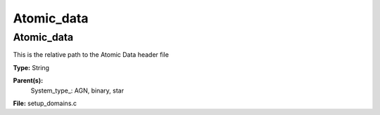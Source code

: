 
===========
Atomic_data
===========

Atomic_data
===========
This is the relative path to the Atomic Data header file

**Type:** String

**Parent(s):**
  System_type_: AGN, binary, star


**File:** setup_domains.c


